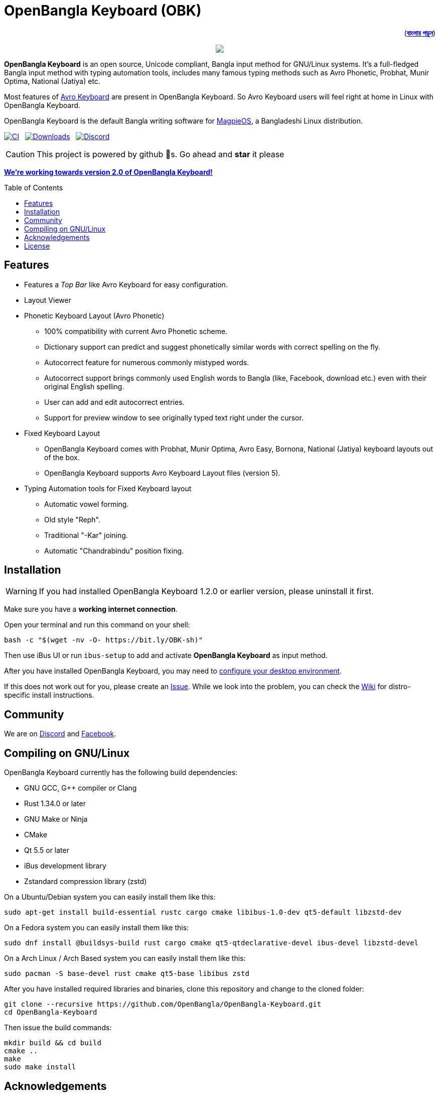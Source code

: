 //Ref : https://gist.github.com/dcode/0cfbf2699a1fe9b46ff04c41721dda74
= OpenBangla Keyboard (OBK)
ifdef::env-github[]
:imagesdir:
 https://gist.githubusercontent.com/path/to/gist/revision/dir/with/all/images
:tip-caption: :bulb:
:note-caption: :information_source:
:important-caption: :heavy_exclamation_mark:
:caution-caption: :fire:
:warning-caption: :warning:
endif::[]
ifndef::env-github[]
:imagesdir: .
endif::[]
:toc:
:toc-placement!:

++++
<p align=right>(<a href="README.bn.adoc"><b>বাংলায় পড়ুন</b></a>)</p>
++++

//HTML for formating the logo

++++
<p align="center">
<img src="https://github.com/OpenBangla/OpenBangla-Keyboard/raw/master/data/128.png">
</p>
++++


*OpenBangla Keyboard* is an open source, Unicode compliant, Bangla input method for GNU/Linux systems.
It's a full-fledged Bangla input method with typing automation tools, includes many famous typing methods such as Avro Phonetic,
Probhat, Munir Optima, National (Jatiya) etc.

Most features of https://www.omicronlab.com/avro-keyboard.html[Avro Keyboard] are present in OpenBangla Keyboard.
So Avro Keyboard users will feel right at home in Linux with OpenBangla Keyboard.

OpenBangla Keyboard is the default Bangla writing software for http://www.magpieos.net[MagpieOS], a Bangladeshi Linux distribution.

image:https://github.com/OpenBangla/OpenBangla-Keyboard/workflows/CI/badge.svg[CI, link=https://github.com/OpenBangla/OpenBangla-Keyboard/actions?query=workflow%3ACI+branch%3Amaster] {nbsp}
image:https://img.shields.io/github/downloads/OpenBangla/OpenBangla-Keyboard/total.svg[Downloads, link=https://img.shields.io/github/downloads/OpenBangla/OpenBangla-Keyboard/total.svg] {nbsp}
image:https://img.shields.io/discord/436879388362014740.svg[Discord, link=https://discord.gg/HXK7QnJ]

CAUTION: This project is powered by github 🌟s. Go ahead and *star* it please

https://github.com/OpenBangla/OpenBangla-Keyboard/projects/1[**We're working towards version 2.0 of OpenBangla Keyboard!**]


toc::[]


== Features
* Features a __Top Bar__ like Avro Keyboard for easy configuration.
* Layout Viewer
* Phonetic Keyboard Layout (Avro Phonetic)
  ** 100% compatibility with current Avro Phonetic scheme.
  ** Dictionary support can predict and suggest phonetically similar words with correct spelling on the fly.
  ** Autocorrect feature for numerous commonly mistyped words.
  ** Autocorrect support brings commonly used English words to Bangla (like, Facebook, download etc.) even with their original English spelling.
  ** User can add and edit autocorrect entries.
  ** Support for preview window to see originally typed text right under the cursor.
* Fixed Keyboard Layout
  ** OpenBangla Keyboard comes with Probhat, Munir Optima, Avro Easy, Bornona, National (Jatiya) keyboard layouts out of the box.
  ** OpenBangla Keyboard supports Avro Keyboard Layout files (version 5).
* Typing Automation tools for Fixed Keyboard layout
  ** Automatic vowel forming.
  ** Old style "Reph".
  ** Traditional "-Kar" joining.
  ** Automatic "Chandrabindu" position fixing.


== Installation

WARNING: If you had installed OpenBangla Keyboard 1.2.0 or earlier version, please uninstall it first.

Make sure you have a **working internet connection**.

Open your terminal and run this command on your shell:
```bash
bash -c "$(wget -nv -O- https://bit.ly/OBK-sh)"
```

Then use iBus UI or run `ibus-setup` to add and activate **OpenBangla Keyboard** as input method.

After you have installed OpenBangla Keyboard, you may need to https://github.com/OpenBangla/OpenBangla-Keyboard/wiki/Configuring-Environment[configure your desktop environment].

If this does not work out for you, please create an https://github.com/OpenBangla/OpenBangla-Keyboard/issues[Issue]. While we look into the problem, you can check the https://github.com/OpenBangla/OpenBangla-Keyboard/wiki/Installing-OpenBangla-Keyboard[Wiki] for distro-specific install instructions.

== Community
We are on https://discord.gg/HXK7QnJ[Discord] and https://www.facebook.com/openbanglakeyboard[Facebook].

== Compiling on GNU/Linux

OpenBangla Keyboard currently has the following build dependencies:

* GNU GCC, G++ compiler or Clang
* Rust 1.34.0 or later
* GNU Make or Ninja
* CMake
* Qt 5.5 or later
* iBus development library
* Zstandard compression library (zstd)

On a Ubuntu/Debian system you can easily install them like this:
```bash
sudo apt-get install build-essential rustc cargo cmake libibus-1.0-dev qt5-default libzstd-dev
```

On a Fedora system you can easily install them like this:
```bash
sudo dnf install @buildsys-build rust cargo cmake qt5-qtdeclarative-devel ibus-devel libzstd-devel
```

On a Arch Linux / Arch Based system you can easily install them like this:
```bash
sudo pacman -S base-devel rust cmake qt5-base libibus zstd
```

After you have installed required libraries and binaries, clone this repository and change to the cloned folder:
```bash
git clone --recursive https://github.com/OpenBangla/OpenBangla-Keyboard.git
cd OpenBangla-Keyboard
```

Then issue the build commands:
```bash
mkdir build && cd build
cmake ..
make
sudo make install
```


== Acknowledgements
 * Mehdi Hasan Khan, for originally developing and maintaining Avro Keyboard.
 * Rifat Nabi, for porting Avro Phonetic to Javascript.
 * https://github.com/sarim[Sarim Khan], for writing ibus-avro.
 * https://github.com/saaiful[Saiful Islam], for the icon.
 * https://github.com/alex-spataru/QSimpleUpdater[QSimpleUpdater], for providing update mechanism.


== License
This project is licensed under https://opensource.org/licenses/GPL-3.0[GPL 3 Licence].

Made with ❤️ by https://github.com/mominul[Muhammad Mominul Huque] and https://github.com/OpenBangla/OpenBangla-Keyboard/graphs/contributors[✨ contributors ✨]!
